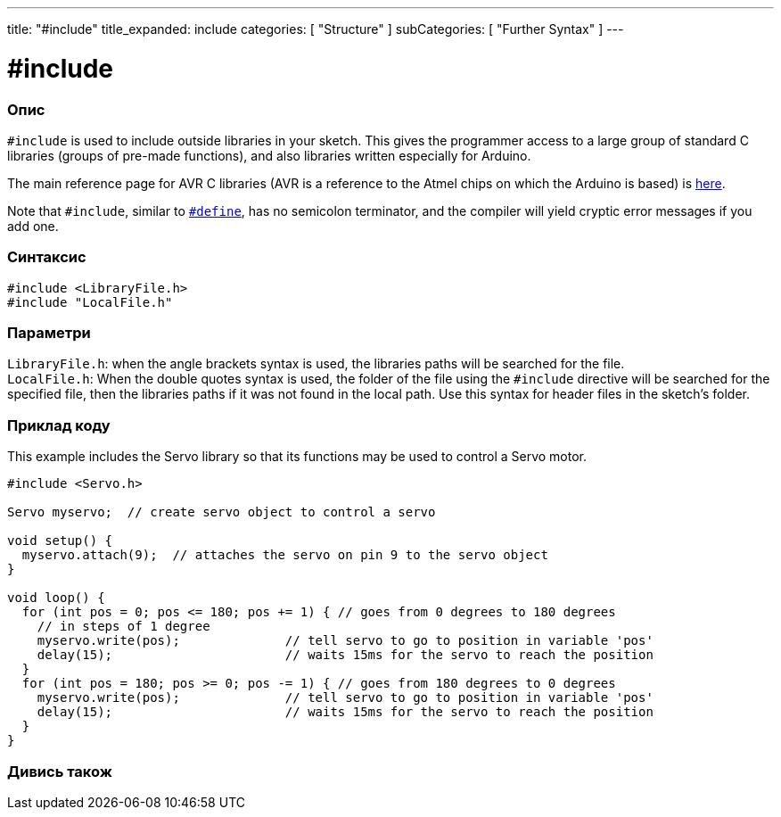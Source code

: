 ---
title: "#include"
title_expanded: include
categories: [ "Structure" ]
subCategories: [ "Further Syntax" ]
---





= #include


// OVERVIEW SECTION STARTS
[#overview]
--

[float]
=== Опис
`#include` is used to include outside libraries in your sketch. This gives the programmer access to a large group of standard C libraries (groups of pre-made functions), and also libraries written especially for Arduino.
[%hardbreaks]

The main reference page for AVR C libraries (AVR is a reference to the Atmel chips on which the Arduino is based) is http://www.nongnu.org/avr-libc/user-manual/modules.html[here^].
[%hardbreaks]

Note that `#include`, similar to `link:../define[#define]`, has no semicolon terminator, and the compiler will yield cryptic error messages if you add one.
[%hardbreaks]


[float]
=== Синтаксис
`#include <LibraryFile.h>` +
`#include "LocalFile.h"`


[float]
=== Параметри
`LibraryFile.h`: when the angle brackets syntax is used, the libraries paths will be searched for the file. +
`LocalFile.h`: When the double quotes syntax is used, the folder of the file using the `#include` directive will be searched for the specified file, then the libraries paths if it was not found in the local path. Use this syntax for header files in the sketch's folder.

--
// OVERVIEW SECTION ENDS




// HOW TO USE SECTION STARTS
[#howtouse]
--

[float]
=== Приклад коду
This example includes the Servo library so that its functions may be used to control a Servo motor.


[source,arduino]
----
#include <Servo.h>

Servo myservo;  // create servo object to control a servo

void setup() {
  myservo.attach(9);  // attaches the servo on pin 9 to the servo object
}

void loop() {
  for (int pos = 0; pos <= 180; pos += 1) { // goes from 0 degrees to 180 degrees
    // in steps of 1 degree
    myservo.write(pos);              // tell servo to go to position in variable 'pos'
    delay(15);                       // waits 15ms for the servo to reach the position
  }
  for (int pos = 180; pos >= 0; pos -= 1) { // goes from 180 degrees to 0 degrees
    myservo.write(pos);              // tell servo to go to position in variable 'pos'
    delay(15);                       // waits 15ms for the servo to reach the position
  }
}
----


--
// HOW TO USE SECTION ENDS



// SEE ALSO SECTION BEGINS
[#see_also]
--

[float]
=== Дивись також

[role="language"]


--
// SEE ALSO SECTION ENDS
